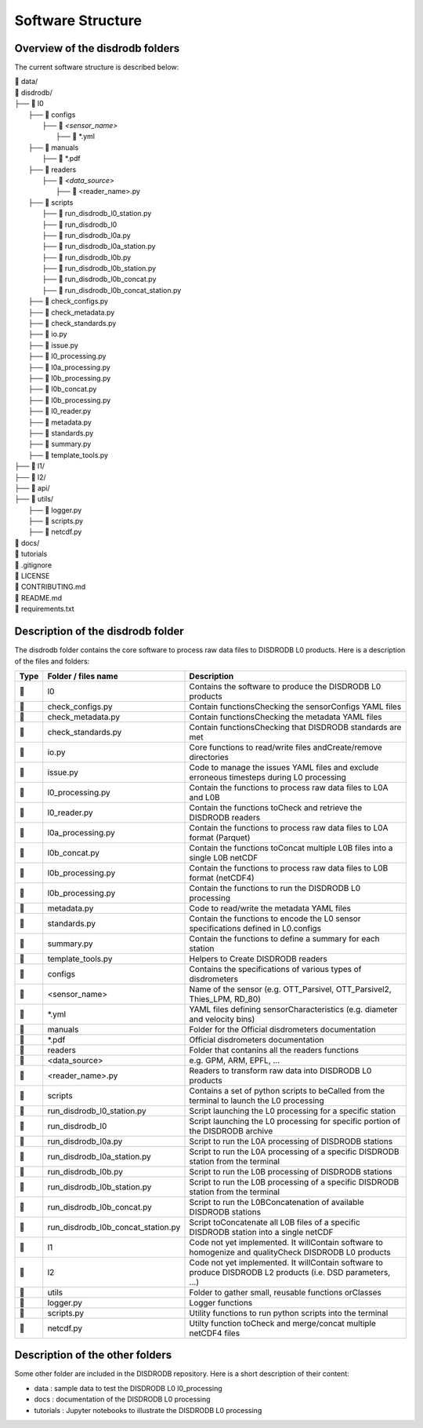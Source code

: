 ========================
Software Structure
========================


Overview of the disdrodb folders
================================================


The current software structure is described below:

| 📁 data/ 
| 📁 disdrodb/
| ├── 📁 l0 
|     ├── 📁 configs 
|     	├── 📁 `<sensor_name>` 
|     		├── 📜 \*.yml  
|     ├── 📁 manuals 
|       ├── 📜 \*.pdf
|     ├── 📁 readers
|     	├── 📁 `<data_source>` 
|           ├── 📜 \<reader_name>.py 
|     ├── 📁 scripts 
|         ├── 📜 run_disdrodb_l0_station.py 
|         ├── 📜 run_disdrodb_l0 
|         ├── 📜 run_disdrodb_l0a.py
|         ├── 📜 run_disdrodb_l0a_station.py
|         ├── 📜 run_disdrodb_l0b.py
|         ├── 📜 run_disdrodb_l0b_station.py
|         ├── 📜 run_disdrodb_l0b_concat.py
|         ├── 📜 run_disdrodb_l0b_concat_station.py
|     ├── 📜 check_configs.py
|     ├── 📜 check_metadata.py
|     ├── 📜 check_standards.py 
|     ├── 📜 io.py 
|     ├── 📜 issue.py 
|     ├── 📜 l0_processing.py
|     ├── 📜 l0a_processing.py 
|     ├── 📜 l0b_processing.py 
|     ├── 📜 l0b_concat.py 
|     ├── 📜 l0b_processing.py 
|     ├── 📜 l0_reader.py 
|     ├── 📜 metadata.py 
|     ├── 📜 standards.py 
|     ├── 📜 summary.py 
|     ├── 📜 template_tools.py 
| ├── 📁 l1/
| ├── 📁 l2/
| ├── 📁 api/
| ├── 📁 utils/
|   ├── 📜 logger.py 
|   ├── 📜 scripts.py 
|   ├── 📜 netcdf.py 
| 📁 docs/ 
| 📁 tutorials
| 📜 .gitignore
| 📜 LICENSE
| 📜 CONTRIBUTING.md
| 📜 README.md
| 📜 requirements.txt



Description of the disdrodb folder
================================================

The disdrodb folder contains the core software to process raw data files to DISDRODB L0 products. Here is a description of the files and folders:

+-------+------------------------------------+--------------------------------------------------------------------------------------------------------------+
| Type  | Folder / files name                | Description                                                                                                  |
+=======+====================================+==============================================================================================================+
| 📁    | l0                                 | Contains the software to produce the DISDRODB L0 products                                                    |
+-------+------------------------------------+--------------------------------------------------------------------------------------------------------------+
| 📜    | check_configs.py                   | Contain functionsChecking the sensorConfigs YAML files                                                       |
+-------+------------------------------------+--------------------------------------------------------------------------------------------------------------+
| 📜    | check_metadata.py                  | Contain functionsChecking the metadata YAML files                                                            |
+-------+------------------------------------+--------------------------------------------------------------------------------------------------------------+
| 📜    | check_standards.py                 | Contain functionsChecking that DISDRODB standards are met                                                    |
+-------+------------------------------------+--------------------------------------------------------------------------------------------------------------+
| 📜    | io.py                              | Core functions to read/write files andCreate/remove directories                                              |
+-------+------------------------------------+--------------------------------------------------------------------------------------------------------------+
| 📜    | issue.py                           | Code to manage the issues YAML files and exclude erroneous timesteps during L0 processing                    |
+-------+------------------------------------+--------------------------------------------------------------------------------------------------------------+
| 📜    | l0_processing.py                   | Contain the functions to process raw data files to L0A and L0B                                               |
+-------+------------------------------------+--------------------------------------------------------------------------------------------------------------+
| 📜    | l0_reader.py                       | Contain the functions toCheck and retrieve the DISDRODB readers                                              |
+-------+------------------------------------+--------------------------------------------------------------------------------------------------------------+
| 📜    | l0a_processing.py                  | Contain the functions to process raw data files to L0A format (Parquet)                                      |
+-------+------------------------------------+--------------------------------------------------------------------------------------------------------------+
| 📜    | l0b_concat.py                      | Contain the functions toConcat multiple L0B files into a single L0B netCDF                                   |
+-------+------------------------------------+--------------------------------------------------------------------------------------------------------------+
| 📜    | l0b_processing.py                  | Contain the functions to process raw data files to L0B format (netCDF4)                                      |
+-------+------------------------------------+--------------------------------------------------------------------------------------------------------------+
| 📜    | l0b_processing.py                  | Contain the functions to run the DISDRODB L0 processing                                                      |
+-------+------------------------------------+--------------------------------------------------------------------------------------------------------------+
| 📜    | metadata.py                        | Code to read/write the metadata YAML files                                                                   |
+-------+------------------------------------+--------------------------------------------------------------------------------------------------------------+
| 📜    | standards.py                       | Contain the functions to encode the L0 sensor specifications defined in L0.configs                           |
+-------+------------------------------------+--------------------------------------------------------------------------------------------------------------+
| 📜    | summary.py                         | Contain the functions to define a summary for each station                                                   |
+-------+------------------------------------+--------------------------------------------------------------------------------------------------------------+
| 📜    | template_tools.py                  | Helpers to Create DISDRODB readers                                                                           |
+-------+------------------------------------+--------------------------------------------------------------------------------------------------------------+
| 📁    | configs                            | Contains the specifications of various types of disdrometers                                                 |
+-------+------------------------------------+--------------------------------------------------------------------------------------------------------------+
| 📁    | <sensor_name>                      | Name of the sensor (e.g. OTT_Parsivel, OTT_Parsivel2, Thies_LPM, RD_80)                                      |
+-------+------------------------------------+--------------------------------------------------------------------------------------------------------------+
| 📜    | *.yml                              | YAML files defining sensorCharacteristics (e.g. diameter and velocity bins)                                  |
+-------+------------------------------------+--------------------------------------------------------------------------------------------------------------+
| 📁    | manuals                            | Folder for the  Official disdrometers documentation                                                          |
+-------+------------------------------------+--------------------------------------------------------------------------------------------------------------+
| 📜    | *.pdf                              | Official disdrometers documentation                                                                          |
+-------+------------------------------------+--------------------------------------------------------------------------------------------------------------+
| 📁    | readers                            | Folder that contanins all the readers functions                                                              |
+-------+------------------------------------+--------------------------------------------------------------------------------------------------------------+
| 📁    | <data_source>                      | e.g. GPM, ARM, EPFL, ...                                                                                     |
+-------+------------------------------------+--------------------------------------------------------------------------------------------------------------+
| 📜    | <reader_name>.py                   | Readers to transform raw data into DISDRODB L0 products                                                      |
+-------+------------------------------------+--------------------------------------------------------------------------------------------------------------+
| 📁    | scripts                            | Contains a set of python scripts to beCalled from the terminal to launch the L0 processing                   |
+-------+------------------------------------+--------------------------------------------------------------------------------------------------------------+
| 📜    | run_disdrodb_l0_station.py         | Script launching the L0 processing for a specific station                                                    |
+-------+------------------------------------+--------------------------------------------------------------------------------------------------------------+
| 📜    | run_disdrodb_l0                    | Script launching the L0 processing for specific portion of the DISDRODB archive                              |
+-------+------------------------------------+--------------------------------------------------------------------------------------------------------------+
| 📜    | run_disdrodb_l0a.py                | Script to run the L0A processing of DISDRODB stations                                                        |
+-------+------------------------------------+--------------------------------------------------------------------------------------------------------------+
| 📜    | run_disdrodb_l0a_station.py        | Script to run the L0A processing of a specific DISDRODB station from the terminal                            |
+-------+------------------------------------+--------------------------------------------------------------------------------------------------------------+
| 📜    | run_disdrodb_l0b.py                | Script to run the L0B processing of DISDRODB stations                                                        |
+-------+------------------------------------+--------------------------------------------------------------------------------------------------------------+
| 📜    | run_disdrodb_l0b_station.py        | Script to run the L0B processing of a specific DISDRODB station from the terminal                            |
+-------+------------------------------------+--------------------------------------------------------------------------------------------------------------+
| 📜    | run_disdrodb_l0b_concat.py         | Script to run the L0BConcatenation of available DISDRODB stations                                            |
+-------+------------------------------------+--------------------------------------------------------------------------------------------------------------+
| 📜    | run_disdrodb_l0b_concat_station.py | Script toConcatenate all L0B files of a specific DISDRODB station into a single netCDF                       |
+-------+------------------------------------+--------------------------------------------------------------------------------------------------------------+
| 📁    | l1                                 | Code not yet implemented. It willContain software to homogenize and qualityCheck DISDRODB L0 products        |
+-------+------------------------------------+--------------------------------------------------------------------------------------------------------------+
| 📁    | l2                                 | Code not yet implemented. It willContain software to produce DISDRODB L2 products (i.e. DSD parameters, ...) |
+-------+------------------------------------+--------------------------------------------------------------------------------------------------------------+
| 📁    | utils                              | Folder to gather small, reusable functions orClasses                                                         |
+-------+------------------------------------+--------------------------------------------------------------------------------------------------------------+
| 📜    | logger.py                          | Logger functions                                                                                             |
+-------+------------------------------------+--------------------------------------------------------------------------------------------------------------+
| 📜    | scripts.py                         | Utility functions to run python scripts into the terminal                                                    |
+-------+------------------------------------+--------------------------------------------------------------------------------------------------------------+
| 📜    | netcdf.py                          | Utilty function toCheck and merge/concat multiple netCDF4 files                                              |
+-------+------------------------------------+--------------------------------------------------------------------------------------------------------------+




Description of the other folders
================================================

Some other folder are included in the DISDRODB repository. Here is a short description of their content:

* data : sample data to test the DISDRODB L0 l0_processing
* docs : documentation of the DISDRODB L0 processing
* tutorials : Jupyter notebooks to illustrate the DISDRODB L0 processing



